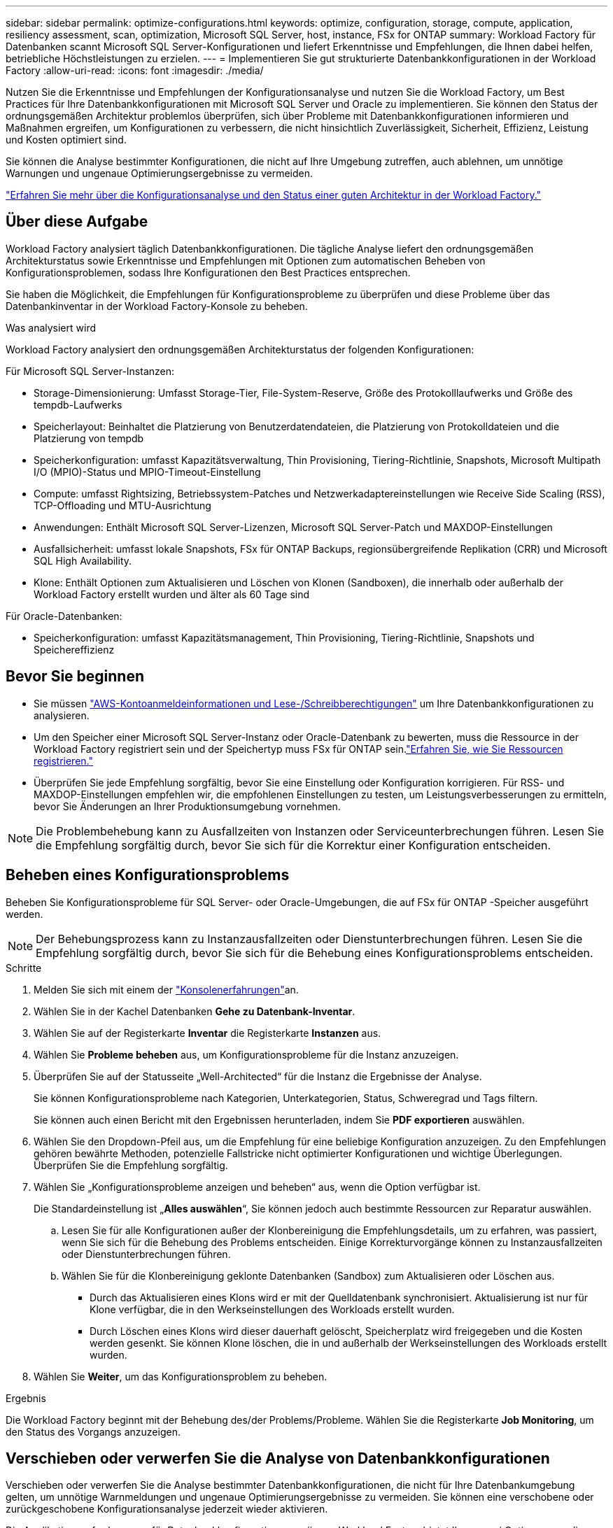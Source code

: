 ---
sidebar: sidebar 
permalink: optimize-configurations.html 
keywords: optimize, configuration, storage, compute, application, resiliency assessment, scan, optimization, Microsoft SQL Server, host, instance, FSx for ONTAP 
summary: Workload Factory für Datenbanken scannt Microsoft SQL Server-Konfigurationen und liefert Erkenntnisse und Empfehlungen, die Ihnen dabei helfen, betriebliche Höchstleistungen zu erzielen. 
---
= Implementieren Sie gut strukturierte Datenbankkonfigurationen in der Workload Factory
:allow-uri-read: 
:icons: font
:imagesdir: ./media/


[role="lead"]
Nutzen Sie die Erkenntnisse und Empfehlungen der Konfigurationsanalyse und nutzen Sie die Workload Factory, um Best Practices für Ihre Datenbankkonfigurationen mit Microsoft SQL Server und Oracle zu implementieren.  Sie können den Status der ordnungsgemäßen Architektur problemlos überprüfen, sich über Probleme mit Datenbankkonfigurationen informieren und Maßnahmen ergreifen, um Konfigurationen zu verbessern, die nicht hinsichtlich Zuverlässigkeit, Sicherheit, Effizienz, Leistung und Kosten optimiert sind.

Sie können die Analyse bestimmter Konfigurationen, die nicht auf Ihre Umgebung zutreffen, auch ablehnen, um unnötige Warnungen und ungenaue Optimierungsergebnisse zu vermeiden.

link:optimize-overview.html["Erfahren Sie mehr über die Konfigurationsanalyse und den Status einer guten Architektur in der Workload Factory."]



== Über diese Aufgabe

Workload Factory analysiert täglich Datenbankkonfigurationen. Die tägliche Analyse liefert den ordnungsgemäßen Architekturstatus sowie Erkenntnisse und Empfehlungen mit Optionen zum automatischen Beheben von Konfigurationsproblemen, sodass Ihre Konfigurationen den Best Practices entsprechen.

Sie haben die Möglichkeit, die Empfehlungen für Konfigurationsprobleme zu überprüfen und diese Probleme über das Datenbankinventar in der Workload Factory-Konsole zu beheben.

.Was analysiert wird
Workload Factory analysiert den ordnungsgemäßen Architekturstatus der folgenden Konfigurationen:

Für Microsoft SQL Server-Instanzen:

* Storage-Dimensionierung: Umfasst Storage-Tier, File-System-Reserve, Größe des Protokolllaufwerks und Größe des tempdb-Laufwerks
* Speicherlayout: Beinhaltet die Platzierung von Benutzerdatendateien, die Platzierung von Protokolldateien und die Platzierung von tempdb
* Speicherkonfiguration: umfasst Kapazitätsverwaltung, Thin Provisioning, Tiering-Richtlinie, Snapshots, Microsoft Multipath I/O (MPIO)-Status und MPIO-Timeout-Einstellung
* Compute: umfasst Rightsizing, Betriebssystem-Patches und Netzwerkadaptereinstellungen wie Receive Side Scaling (RSS), TCP-Offloading und MTU-Ausrichtung
* Anwendungen: Enthält Microsoft SQL Server-Lizenzen, Microsoft SQL Server-Patch und MAXDOP-Einstellungen
* Ausfallsicherheit: umfasst lokale Snapshots, FSx für ONTAP Backups, regionsübergreifende Replikation (CRR) und Microsoft SQL High Availability.
* Klone: Enthält Optionen zum Aktualisieren und Löschen von Klonen (Sandboxen), die innerhalb oder außerhalb der Workload Factory erstellt wurden und älter als 60 Tage sind


Für Oracle-Datenbanken:

* Speicherkonfiguration: umfasst Kapazitätsmanagement, Thin Provisioning, Tiering-Richtlinie, Snapshots und Speichereffizienz




== Bevor Sie beginnen

* Sie müssen link:https://docs.netapp.com/us-en/workload-setup-admin/add-credentials.html["AWS-Kontoanmeldeinformationen und Lese-/Schreibberechtigungen"^] um Ihre Datenbankkonfigurationen zu analysieren.
* Um den Speicher einer Microsoft SQL Server-Instanz oder Oracle-Datenbank zu bewerten, muss die Ressource in der Workload Factory registriert sein und der Speichertyp muss FSx für ONTAP sein.link:register-instance.html["Erfahren Sie, wie Sie Ressourcen registrieren."]
* Überprüfen Sie jede Empfehlung sorgfältig, bevor Sie eine Einstellung oder Konfiguration korrigieren. Für RSS- und MAXDOP-Einstellungen empfehlen wir, die empfohlenen Einstellungen zu testen, um Leistungsverbesserungen zu ermitteln, bevor Sie Änderungen an Ihrer Produktionsumgebung vornehmen.



NOTE: Die Problembehebung kann zu Ausfallzeiten von Instanzen oder Serviceunterbrechungen führen. Lesen Sie die Empfehlung sorgfältig durch, bevor Sie sich für die Korrektur einer Konfiguration entscheiden.



== Beheben eines Konfigurationsproblems

Beheben Sie Konfigurationsprobleme für SQL Server- oder Oracle-Umgebungen, die auf FSx für ONTAP -Speicher ausgeführt werden.


NOTE: Der Behebungsprozess kann zu Instanzausfallzeiten oder Dienstunterbrechungen führen.  Lesen Sie die Empfehlung sorgfältig durch, bevor Sie sich für die Behebung eines Konfigurationsproblems entscheiden.

.Schritte
. Melden Sie sich mit einem der link:https://docs.netapp.com/us-en/workload-setup-admin/console-experiences.html["Konsolenerfahrungen"^]an.
. Wählen Sie in der Kachel Datenbanken *Gehe zu Datenbank-Inventar*.
. Wählen Sie auf der Registerkarte *Inventar* die Registerkarte *Instanzen* aus.
. Wählen Sie *Probleme beheben* aus, um Konfigurationsprobleme für die Instanz anzuzeigen.
. Überprüfen Sie auf der Statusseite „Well-Architected“ für die Instanz die Ergebnisse der Analyse.
+
Sie können Konfigurationsprobleme nach Kategorien, Unterkategorien, Status, Schweregrad und Tags filtern.

+
Sie können auch einen Bericht mit den Ergebnissen herunterladen, indem Sie *PDF exportieren* auswählen.

. Wählen Sie den Dropdown-Pfeil aus, um die Empfehlung für eine beliebige Konfiguration anzuzeigen. Zu den Empfehlungen gehören bewährte Methoden, potenzielle Fallstricke nicht optimierter Konfigurationen und wichtige Überlegungen. Überprüfen Sie die Empfehlung sorgfältig.
. Wählen Sie „Konfigurationsprobleme anzeigen und beheben“ aus, wenn die Option verfügbar ist.
+
Die Standardeinstellung ist „*Alles auswählen*“, Sie können jedoch auch bestimmte Ressourcen zur Reparatur auswählen.

+
.. Lesen Sie für alle Konfigurationen außer der Klonbereinigung die Empfehlungsdetails, um zu erfahren, was passiert, wenn Sie sich für die Behebung des Problems entscheiden. Einige Korrekturvorgänge können zu Instanzausfallzeiten oder Dienstunterbrechungen führen.
.. Wählen Sie für die Klonbereinigung geklonte Datenbanken (Sandbox) zum Aktualisieren oder Löschen aus.
+
*** Durch das Aktualisieren eines Klons wird er mit der Quelldatenbank synchronisiert. Aktualisierung ist nur für Klone verfügbar, die in den Werkseinstellungen des Workloads erstellt wurden.
*** Durch Löschen eines Klons wird dieser dauerhaft gelöscht, Speicherplatz wird freigegeben und die Kosten werden gesenkt. Sie können Klone löschen, die in und außerhalb der Werkseinstellungen des Workloads erstellt wurden.




. Wählen Sie *Weiter*, um das Konfigurationsproblem zu beheben.


.Ergebnis
Die Workload Factory beginnt mit der Behebung des/der Problems/Probleme. Wählen Sie die Registerkarte *Job Monitoring*, um den Status des Vorgangs anzuzeigen.



== Verschieben oder verwerfen Sie die Analyse von Datenbankkonfigurationen

Verschieben oder verwerfen Sie die Analyse bestimmter Datenbankkonfigurationen, die nicht für Ihre Datenbankumgebung gelten, um unnötige Warnmeldungen und ungenaue Optimierungsergebnisse zu vermeiden. Sie können eine verschobene oder zurückgeschobene Konfigurationsanalyse jederzeit wieder aktivieren.

Die Applikationsanforderungen für Datenbankkonfigurationen variieren. Workload Factory bietet Ihnen zwei Optionen, um die Analyse bestimmter Datenbankkonfigurationen zu überspringen, sodass Sie nur relevante Probleme überwachen und einen genauen Überblick über den Zustand relevanter Konfigurationen erhalten können. Wenn eine bestimmte Konfigurationsanalyse verschoben oder verworfen wird, wird die Konfiguration nicht in der Gesamtoptimierungsbewertung berücksichtigt.

Sie können die Konfigurationsanalyse auf Konfigurationsebene und auf der Ebene der SQL Server-Instanz oder der Oracle-Datenbank verschieben, ablehnen und erneut aktivieren.

* *30 Tage verschieben*: Eine Verschiebung der Analyse wird die Analyse für 30 Tage beenden. Nach 30 Tagen wird die Analyse automatisch neu gestartet.
* *Abweisen*: Das Ablehnen der Analyse verschiebt die Analyse auf unbestimmte Zeit. Sie können die Analyse bei Bedarf neu starten.


Die folgenden Anweisungen beschreiben, wie Sie eine Analyse auf Konfigurationsebene verschieben, verwerfen oder reaktivieren.  Um die folgenden Aufgaben für bestimmte SQL Server-Instanzen oder Oracle-Datenbanken abzuschließen, beginnen Sie auf der Registerkarte *Dashboard*.

[role="tabbed-block"]
====
.Verschieben
--
Verschieben, um eine Konfigurationsanalyse für 30 Tage zu stoppen. Nach 30 Tagen wird die Analyse automatisch neu gestartet.

.Schritte
. Melden Sie sich mit einem der link:https://docs.netapp.com/us-en/workload-setup-admin/console-experiences.html["Konsolenerfahrungen"^]an.
. Wählen Sie in der Kachel Datenbanken *Gehe zu Datenbank-Inventar*.
. Scrollen Sie auf der Registerkarte *Inventar* nach unten zur Konfiguration, um sie zu verschieben, wählen Sie das drei-Punkt-Menü aus und wählen Sie dann *30 Tage verschieben*.
. Wählen Sie *Weiter*.


.Ergebnis
Die Konfigurationsanalyse hält 30 Tage an.

--
.Verwerfen
--
Schließen, um eine Konfigurationsanalyse auf unbestimmte Zeit zu beenden. Sie können die Analyse bei Bedarf neu starten.

.Schritte
. Melden Sie sich mit einem der link:https://docs.netapp.com/us-en/workload-setup-admin/console-experiences.html["Konsolenerfahrungen"^]an.
. Wählen Sie in der Kachel Datenbanken *Gehe zu Datenbank-Inventar*.
. Scrollen Sie auf der Registerkarte *Inventar* nach unten zur Konfiguration, um sie zu schließen, wählen Sie das drei-Punkt-Menü aus und wählen Sie dann *Verwerfen*.
. Wählen Sie *Weiter*.


.Ergebnis
Die Konfigurationsanalyse wird beendet.

--
.Reaktivieren
--
Aktivieren Sie eine verschobene oder abgeschobene Konfigurationsanalyse jederzeit erneut.

.Schritte
. Melden Sie sich mit einem der link:https://docs.netapp.com/us-en/workload-setup-admin/console-experiences.html["Konsolenerfahrungen"^]an.
. Wählen Sie in der Kachel Datenbanken *Gehe zu Datenbank-Inventar*.
. Scrollen Sie auf der Registerkarte *Inventar* nach unten zur Konfiguration, um sie erneut zu aktivieren, wählen Sie das drei-Punkt-Menü aus und wählen Sie dann *Reactivate*.
. Wählen Sie *Weiter*.


.Ergebnis
Die Konfigurationsanalyse wird reaktiviert und findet täglich im Vorwärtslauf statt.

--
====